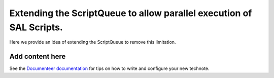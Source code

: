 #####################################################################
Extending the ScriptQueue to allow parallel execution of SAL Scripts.
#####################################################################

.. abstract::

   This technote describes a proposal to extend the ScriptQueue to execute more than one SAL Script in parallel. In its current implementation the ScriptQueue was designed to allow only one script to execute at a time. This imposes a limitation to the system when it comes to executing completely unrelated operations through the Script Queue. For example, while we take calibrations (which may take a couple hours) it is impossible to use the Script Queue to change the state of an ESS CSC. 

Here we provide an idea of extending the ScriptQueue to remove this limitation.

Add content here
================

See the `Documenteer documentation <https://documenteer.lsst.io/technotes/index.html>`_ for tips on how to write and configure your new technote.
